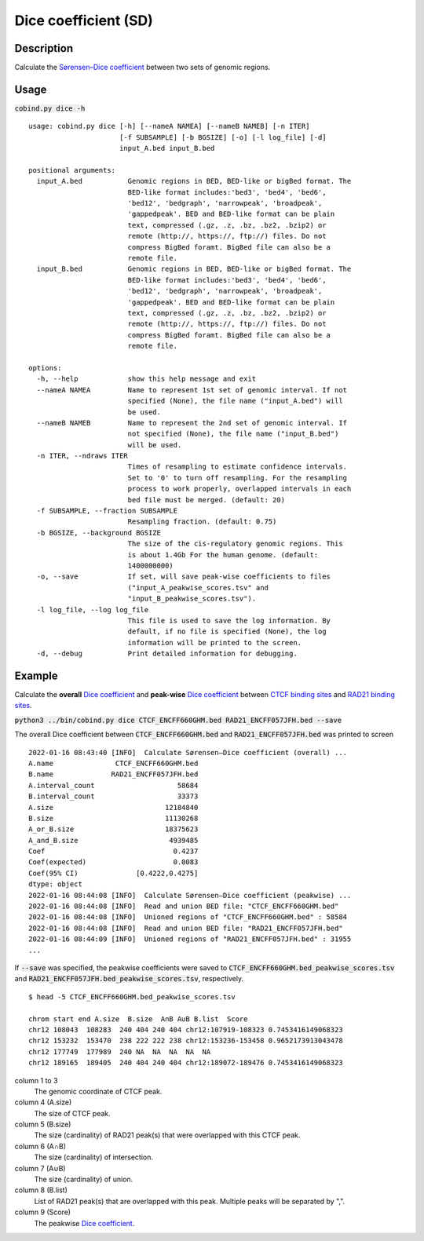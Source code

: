 Dice coefficient (SD)
=======================

Description
-------------

Calculate the `Sørensen–Dice coefficient <https://en.wikipedia.org/wiki/S%C3%B8rensen%E2%80%93Dice_coefficient>`_ between two sets of genomic regions. 

.. image:: ../_static/SD_1.jpg
  :width: 200
  :alt: Alternative text

.. image:: ../_static/SD_2.jpg
  :width: 180
  :alt: Alternative text

Usage
-----

:code:`cobind.py dice -h`

::

 usage: cobind.py dice [-h] [--nameA NAMEA] [--nameB NAMEB] [-n ITER]
                       [-f SUBSAMPLE] [-b BGSIZE] [-o] [-l log_file] [-d]
                       input_A.bed input_B.bed

 positional arguments:
   input_A.bed           Genomic regions in BED, BED-like or bigBed format. The
                         BED-like format includes:'bed3', 'bed4', 'bed6',
                         'bed12', 'bedgraph', 'narrowpeak', 'broadpeak',
                         'gappedpeak'. BED and BED-like format can be plain
                         text, compressed (.gz, .z, .bz, .bz2, .bzip2) or
                         remote (http://, https://, ftp://) files. Do not
                         compress BigBed foramt. BigBed file can also be a
                         remote file.
   input_B.bed           Genomic regions in BED, BED-like or bigBed format. The
                         BED-like format includes:'bed3', 'bed4', 'bed6',
                         'bed12', 'bedgraph', 'narrowpeak', 'broadpeak',
                         'gappedpeak'. BED and BED-like format can be plain
                         text, compressed (.gz, .z, .bz, .bz2, .bzip2) or
                         remote (http://, https://, ftp://) files. Do not
                         compress BigBed foramt. BigBed file can also be a
                         remote file.

 options:
   -h, --help            show this help message and exit
   --nameA NAMEA         Name to represent 1st set of genomic interval. If not
                         specified (None), the file name ("input_A.bed") will
                         be used.
   --nameB NAMEB         Name to represent the 2nd set of genomic interval. If
                         not specified (None), the file name ("input_B.bed")
                         will be used.
   -n ITER, --ndraws ITER
                         Times of resampling to estimate confidence intervals.
                         Set to '0' to turn off resampling. For the resampling
                         process to work properly, overlapped intervals in each
                         bed file must be merged. (default: 20)
   -f SUBSAMPLE, --fraction SUBSAMPLE
                         Resampling fraction. (default: 0.75)
   -b BGSIZE, --background BGSIZE
                         The size of the cis-regulatory genomic regions. This
                         is about 1.4Gb For the human genome. (default:
                         1400000000)
   -o, --save            If set, will save peak-wise coefficients to files
                         ("input_A_peakwise_scores.tsv" and
                         "input_B_peakwise_scores.tsv").
   -l log_file, --log log_file
                         This file is used to save the log information. By
                         default, if no file is specified (None), the log
                         information will be printed to the screen.
   -d, --debug           Print detailed information for debugging.


Example
-------

Calculate the **overall** `Dice coefficient <https://en.wikipedia.org/wiki/S%C3%B8rensen%E2%80%93Dice_coefficient>`_ and **peak-wise** `Dice coefficient <https://en.wikipedia.org/wiki/S%C3%B8rensen%E2%80%93Dice_coefficient>`_ between `CTCF binding sites <https://cobind.readthedocs.io/en/latest/dataset.html#ctcf-chip-seq>`_ and `RAD21 binding sites <https://cobind.readthedocs.io/en/latest/dataset.html#rad21-chip-seq>`_.

:code:`python3 ../bin/cobind.py dice CTCF_ENCFF660GHM.bed RAD21_ENCFF057JFH.bed --save`

The overall Dice coefficient between :code:`CTCF_ENCFF660GHM.bed` and :code:`RAD21_ENCFF057JFH.bed` was printed to screen

::

 2022-01-16 08:43:40 [INFO]  Calculate Sørensen–Dice coefficient (overall) ...
 A.name               CTCF_ENCFF660GHM.bed
 B.name              RAD21_ENCFF057JFH.bed
 A.interval_count                    58684
 B.interval_count                    33373
 A.size                           12184840
 B.size                           11130268
 A_or_B.size                      18375623
 A_and_B.size                      4939485
 Coef                               0.4237
 Coef(expected)                     0.0083
 Coef(95% CI)              [0.4222,0.4275]
 dtype: object
 2022-01-16 08:44:08 [INFO]  Calculate Sørensen–Dice coefficient (peakwise) ...
 2022-01-16 08:44:08 [INFO]  Read and union BED file: "CTCF_ENCFF660GHM.bed"
 2022-01-16 08:44:08 [INFO]  Unioned regions of "CTCF_ENCFF660GHM.bed" : 58584
 2022-01-16 08:44:08 [INFO]  Read and union BED file: "RAD21_ENCFF057JFH.bed"
 2022-01-16 08:44:09 [INFO]  Unioned regions of "RAD21_ENCFF057JFH.bed" : 31955
 ...


If :code:`--save` was specified, the peakwise coefficients were saved to :code:`CTCF_ENCFF660GHM.bed_peakwise_scores.tsv` and :code:`RAD21_ENCFF057JFH.bed_peakwise_scores.tsv`, respectively.
::

 $ head -5 CTCF_ENCFF660GHM.bed_peakwise_scores.tsv
  
 chrom start end A.size  B.size  A∩B A∪B B.list  Score
 chr12 108043  108283  240 404 240 404 chr12:107919-108323 0.7453416149068323
 chr12 153232  153470  238 222 222 238 chr12:153236-153458 0.9652173913043478
 chr12 177749  177989  240 NA  NA  NA  NA  NA
 chr12 189165  189405  240 404 240 404 chr12:189072-189476 0.7453416149068323

column 1 to 3
  The genomic coordinate of CTCF peak.
column 4 (A.size)
  The size of CTCF peak.
column 5 (B.size)
  The size (cardinality) of RAD21 peak(s) that were overlapped with this CTCF peak.
column 6 (A∩B)
  The size (cardinality) of intersection.
column 7 (A∪B)
  The size (cardinality) of union.
column 8 (B.list)
  List of RAD21 peak(s) that are overlapped with this peak. Multiple peaks will be separated by ",".
column 9 (Score)
  The peakwise `Dice coefficient <https://en.wikipedia.org/wiki/S%C3%B8rensen%E2%80%93Dice_coefficient>`_.
